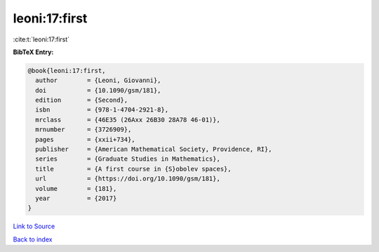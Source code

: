 leoni:17:first
==============

:cite:t:`leoni:17:first`

**BibTeX Entry:**

.. code-block:: bibtex

   @book{leoni:17:first,
     author        = {Leoni, Giovanni},
     doi           = {10.1090/gsm/181},
     edition       = {Second},
     isbn          = {978-1-4704-2921-8},
     mrclass       = {46E35 (26Axx 26B30 28A78 46-01)},
     mrnumber      = {3726909},
     pages         = {xxii+734},
     publisher     = {American Mathematical Society, Providence, RI},
     series        = {Graduate Studies in Mathematics},
     title         = {A first course in {S}obolev spaces},
     url           = {https://doi.org/10.1090/gsm/181},
     volume        = {181},
     year          = {2017}
   }

`Link to Source <https://doi.org/10.1090/gsm/181},>`_


`Back to index <../By-Cite-Keys.html>`_
